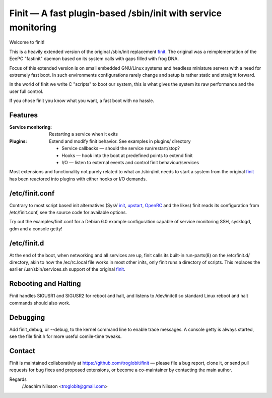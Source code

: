 ==============================================================================
        Finit — A fast plugin-based /sbin/init with service monitoring
==============================================================================

Welcome to finit!

This is a heavily extended version of the original /sbin/init replacement
finit_.  The original was a reimplementation of the EeePC "fastinit" daemon
based on its system calls with gaps filled with frog DNA.

Focus of this extended version is on small embedded GNU/Linux systems and
headless miniature servers with a need for extremely fast boot.  In such
environments configurations rarely change and setup is rather static and
straight forward.

In the world of finit we write C "scripts" to boot our system, this is what
gives the system its raw performance and the user full control.

If you chose finit you know what you want, a fast boot with no hassle.


Features
--------

:Service monitoring:
   Restarting a service when it exits

:Plugins:
   Extend and modify finit behavior. See examples in plugins/ directory
   
   * Service callbacks — should the service run/restart/stop?
   * Hooks — hook into the boot at predefined points to extend finit
   * I/O — listen to external events and control finit behaviour/services

Most extensions and functionality not purely related to what an /sbin/init
needs to start a system from the original finit_ has been reactored into
plugins with either hooks or I/O demands.


/etc/finit.conf
---------------

Contrary to most script based init alternatives (SysV init_, upstart_, OpenRC_
and the likes) finit reads its configuration from /etc/finit.conf, see the
source code for available options.

Try out the examples/finit.conf for a Debian 6.0 example configuration
capable of service monitoring SSH, sysklogd, gdm and a console getty!


/etc/finit.d
------------

At the end of the boot, when networking and all services are up, finit calls
its built-in run-parts(8) on the /etc/finit.d/ directory, akin to how the
/ec/rc.local file works in most other inits, only finit runs a directory of
scripts.  This replaces the earlier /usr/sbin/services.sh support of the
original finit_.


Rebooting and Halting
---------------------

Finit handles SIGUSR1 and SIGUSR2 for reboot and halt, and listens to
/dev/initctl so standard Linux reboot and halt commands should also
work.


Debugging
---------

Add finit_debug, or --debug, to the kernel command line to enable trace
messages.  A console getty is always started, see the file finit.h for
more useful comile-time tweaks.

Contact
-------

Finit is maintained collaborativly at https://github.com/troglobit/finit —
please file a bug report, clone it, or send pull requests for bug fixes and
proposed extensions, or become a co-maintainer by contacting the main author.

Regards
 /Joachim Nilsson <troglobit@gmail.com>

.. _finit: http://helllabs.org/finit/
.. _init: http://savannah.nongnu.org/projects/sysvinit
.. _upstart: http://upstart.ubuntu.com/
.. _openrc: http://www.gentoo.org/proj/en/base/openrc/

